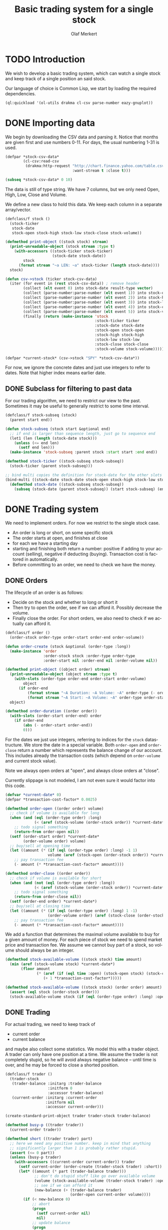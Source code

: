 # -*- ispell-dictionary: "en_GB"

#+TITLE:     Basic trading system for a single stock
#+AUTHOR:    Olaf Merkert
#+EMAIL:     olaf@m-merkert.de
#+LANGUAGE:  en
#+PROPERTY:  header-args :results silent :tangle yes
#+TODO: TODO | DONE

* TODO Introduction
We wish to develop a basic trading system, which can watch a single stock and keep track of a single position an said stock.

Our language of choice is Common Lisp, we start by loading the required dependencies.
#+begin_src lisp
(ql:quickload '(ol-utils drakma cl-csv parse-number eazy-gnuplot))
#+end_src

* DONE Importing data
We begin by downloading the CSV data and parsing it. Notice that months are given first and use numbers 0-11. For days, the usual numbering 1-31 is used.
#+begin_src lisp
(defpar *stock-csv-data*
        (cl-csv:read-csv
         (drakma:http-request "http://chart.finance.yahoo.com/table.csv?s=SPY&a=0&b=1&c=2000&d=11&e=31&f=2010&g=d&ignore=.csv"
                              :want-stream t :close t)))
#+end_src

#+begin_src lisp :results replace value 
(subseq *stock-csv-data* 0 10)
#+end_src

#+RESULTS:
|       Date |       Open |       High |        Low |      Close |    Volume |  Adj Close |
| 2010-12-31 | 125.529999 | 125.870003 | 125.330002 |     125.75 |  91218900 | 111.772075 |
| 2010-12-30 | 125.800003 | 126.129997 | 125.529999 | 125.720001 |  76616900 |  111.74541 |
| 2010-12-29 | 125.980003 | 126.199997 | 125.900002 | 125.919998 |  58033100 | 111.923176 |
| 2010-12-28 | 125.900002 | 125.949997 |     125.50 | 125.830002 |  55309100 | 111.843184 |
| 2010-12-27 | 125.129997 | 125.769997 | 125.040001 | 125.650002 |  58126000 | 111.683192 |
| 2010-12-23 | 125.639999 | 125.779999 | 125.290001 | 125.599998 |  70053700 | 111.638747 |
| 2010-12-22 | 125.480003 |     125.82 | 125.410004 | 125.779999 |  78878100 | 111.798739 |
| 2010-12-21 | 124.989998 | 125.470001 | 124.870003 | 125.389999 |  94965500 |  111.45209 |
| 2010-12-20 | 124.639999 | 124.900002 | 123.980003 | 124.599998 | 119085500 | 110.749903 |

The data is still of type string. We have 7 columns, but we only need Open, High, Low, Close and Volume.

We define a new class to hold this data. We keep each column in a separate array/vector.
#+begin_src lisp
(defclass/f stock ()
  (stock-ticker
   stock-date
   stock-open stock-high stock-low stock-close stock-volume))

(defmethod print-object ((stock stock) stream)
  (print-unreadable-object (stock stream :type t)
    (with-accessors ((stock-ticker stock-ticker)
                     (stock-date stock-date))
        stock
      (format stream "~a LEN: ~a" stock-ticker (length stock-date))))
  stock)

(defun csv->stock (ticker stock-csv-data)
  (iter (for event in (rest stock-csv-data)) ; remove header
        (collect (elt event 0) into stock-date result-type vector)
        (collect (parse-number:parse-number (elt event 1)) into stock-open result-type vector)
        (collect (parse-number:parse-number (elt event 2)) into stock-high result-type vector)
        (collect (parse-number:parse-number (elt event 3)) into stock-low result-type vector)
        (collect (parse-number:parse-number (elt event 4)) into stock-close result-type vector)
        (collect (parse-number:parse-number (elt event 5)) into stock-volume result-type vector)
        (finally (return (make-instance 'stock
                                        :stock-ticker ticker
                                        :stock-date stock-date
                                        :stock-open stock-open
                                        :stock-high stock-high
                                        :stock-low stock-low
                                        :stock-close stock-close
                                        :stock-volume stock-volume)))))

(defpar *current-stock* (csv->stock "SPY" *stock-csv-data*))
#+end_src
For now, we ignore the concrete dates and just use integers to refer to dates. Note that higher index means earlier date.
** DONE Subclass for filtering to past data
For our trading algorithm, we need to restrict our view to the past. Sometimes it may be useful to generally restrict to some time interval.
#+begin_src lisp
(defclass/f stock-subseq (stock)
  (parent start end))

(defun stock-subseq (stock start &optional end)
  ;; if end is larger than sequence length, just go to sequence end
  (let1 (len (length (stock-date stock)))
    (unless (<= end len)
      (setf end len)))
  (make-instance 'stock-subseq :parent stock :start start :end end))

(defmethod stock-ticker ((stock-subseq stock-subseq))
  (stock-ticker (parent stock-subseq)))

;; bind multi copies the definition for stock-date for the other slots
(bind-multi ((stock-date stock-date stock-open stock-high stock-low stock-close stock-volume))
  (defmethod stock-date ((stock-subseq stock-subseq))
    (subseq (stock-date (parent stock-subseq)) (start stock-subseq) (end stock-subseq))))
#+end_src

* DONE Trading system
We need to implement orders. For now we restrict to the single stock case.

+ An order is long or short, on some specific stock
+ The order starts at open, and finishes at close
+ for each we have a starting day
+ starting and finishing both return a number: positive if adding to your account (selling), negative if deducting (buying). Transaction cost is factored in automatically.
+ Before committing to an order, we need to check we have the money.
** DONE Orders
The lifecycle of an order is as follows:
+ Decide on the stock and whether to long or short it
+ Then try to open the order, see if we can afford it. Possibly decrease the volume.
+ Finally close the order. For short orders, we also need to check if we actually can afford it.
#+begin_src lisp
(defclass/f order ()
  (order-stock order-type order-start order-end order-volume))

(defun order-create (stock &optional (order-type :long))
  (make-instance 'order
                 :order-stock stock :order-type order-type
                 :order-start nil :order-end nil :order-volume nil))

(defmethod print-object ((object order) stream)
  (print-unreadable-object (object stream :type t)
    (with-slots (order-type order-end order-start order-volume)
        object
      (if order-end
          (format stream "~A Duration: ~A Volume: ~A" order-type (- order-start order-end) order-volume)
          (format stream "~A Start: ~A Volume: ~A" order-type order-start order-volume))))
  object)

(defmethod order-duration ((order order))
  (with-slots (order-start order-end) order
    (if order-end
        (abs (- order-start order-end))
        0)))
#+end_src

For the dates we just use integers, referring to indices for the =stock= datastructure. We store the date in a special variable. Both =order-open= and =order-close= return a number which represents the balance change of our account. This includes already the transaction costs (which depend on =order-volume= and current stock value).

Note we always open orders at "open", and always close orders at "close".

Currently slippage is not modeled, I am not even sure it would factor into this code.
#+begin_src lisp
(defvar *current-date* 0)
(defpar *transaction-cost-factor* 0.0025)

(defmethod order-open ((order order) volume)
  ;; check if volume is available for long
  (when (and (eql (order-type order) :long)
             (< (aref (stock-volume (order-stock order)) *current-date*) volume))
    ;; todo signal something
    (return-from order-open nil))
  (setf (order-start order) *current-date*
        (order-volume order) volume)
  ;; buy/sell at opening time
  (let ((amount (* (if (eql (order-type order) :long) -1 1)
                   volume (aref (stock-open (order-stock order)) *current-date*))))
    ;; pay transaction fee
    (- amount (* *transaction-cost-factor* amount))))

(defmethod order-close ((order order))
  ;; check if volume is available for short
  (when (and (not (eql (order-type order) :long))
             (< (aref (stock-volume (order-stock order)) *current-date*) (order-volume order)))
    ;; todo signal something
    (return-from order-close nil))
  (setf (order-end order) *current-date*)
  ;; buy/sell at closing time
  (let ((amount (* (if (eql (order-type order) :long) 1 -1)
                   (order-volume order) (aref (stock-close (order-stock order)) *current-date*))))
    ;; pay transaction fee
    (- amount (* *transaction-cost-factor* amount))))
#+end_src

We add a function that determines the maximal volume available to buy for a given amount of money. For each piece of stock we need to spend market price and transaction fee. We assume we cannot buy part of a stock, so volume should always be an integer.
#+begin_src lisp
(defmethod stock-available-volume ((stock stock) time amount)
  (min (aref (stock-volume stock) *current-date*)
       (floor amount
              (* (aref (if (eql time :open) (stock-open stock) (stock-close stock)) *current-date*)
                 (+ 1 *transaction-cost-factor*)))))

(defmethod stock-available-volume ((stock stock) (order order) amount)
  (assert (eql stock (order-stock order)))
  (stock-available-volume stock (if (eql (order-type order) :long) :open :close) amount))
#+end_src

** DONE Trading
For actual trading, we need to keep track of
+ current order
+ current balance
and maybe also collect some statistics. We model this with a trader object. A trader can only have one position at a time. We assume the trader is not completely stupid, so he will avoid always negative balance -- until time is over, and he may be forced to close a shorted position.
#+begin_src lisp
(defclass/f trader ()
  (trader-stock
   (trader-balance :initarg :trader-balance
                   :initform 0
                   :accessor trader-balance)
   (current-order :initarg :current-order
                  :initform nil
                  :accessor current-order)))

(create-standard-print-object trader trader-stock trader-balance)

(defmethod busy-p ((trader trader))
  (current-order trader))

(defmethod short ((trader trader) part)
  ;; here we need any positive number. keep in mind that anything
  ;; significantly larger than 1 is probably rather stupid.
  (assert (<= 0 part))
  (unless (busy-p trader)
    (with-accessors ((current-order current-order)) trader
      (setf current-order (order-create (trader-stock trader) :short))
      (let* ((amount (* part (trader-balance trader)))
             ;; don't do stupid stuff like go over available volume
             (volume (stock-available-volume (trader-stock trader) :open amount))
             ;; see if we can afford it
             (new-balance (+ (trader-balance trader)
                             (order-open current-order volume))))
        (if (< new-balance 0)
            ;; abort
            (progn
              (setf current-order nil)
              nil)
            ;; update balance
            (progn
              (setf (trader-balance trader) new-balance)
              t))))))

(defmethod long ((trader trader) part)
  ;; for this type of trade, we need a number between 0 and 1
  (assert (<= 0 part 1))
  (unless (busy-p trader)
    (with-accessors ((current-order current-order)) trader
      (setf current-order (order-create (trader-stock trader) :long))
      (let* ((amount (* part (trader-balance trader)))
             ;; don't do stupid stuff like go over available volume
             (volume (stock-available-volume (trader-stock trader) :open amount))
             ;; see if we can afford it
             (new-balance (+ (trader-balance trader)
                             (order-open current-order volume))))
        (if (< new-balance 0)
            ;; abort
            (progn
              (setf current-order nil)
              nil)
            ;; update balance
            (progn
              (setf (trader-balance trader) new-balance)
              t))))))

(defmethod conclude ((trader trader) &optional final)
  (when (busy-p trader)
    (with-accessors ((current-order current-order)) trader
      (let ((amount (order-close current-order)))
        ;; possibly `amount' is nil, if not enough volume is available
        (when amount
          (let ((new-balance (+ (trader-balance trader) amount)))
            (if (and (< new-balance 0) (not final))
                ;; abort
                nil
                ;; unset order, update balance
                (progn
                  (setf current-order nil
                        (trader-balance trader) new-balance)
                  t))))))))
#+end_src

** DONE Reporting for trading
One important feature is still missing from the =trader= class: keeping track of which orders went through and how the balance evolved over time. To implement this, we hook into balance changes and watch for successfully concluded orders.
#+begin_src lisp
(defclass/f reporting-trader (trader)
  ((balance-report :accessor balance-report)
   (order-list :initform nil
               :accessor order-list)))

(defmethod initialize-instance :after ((reporting-trader reporting-trader) &key)
  ;; balance-report should be an array with length matching the stock history
  (let ((history-length (length (stock-date (trader-stock reporting-trader)))))
    (setf (balance-report reporting-trader)
          (make-array history-length :initial-element nil))
    ;; we initialise the last entry (first date) with initial balance
    (setf (aref (balance-report reporting-trader) (- history-length 1))
          (trader-balance reporting-trader))))

;; store data everytime the balance changes
(defmethod (setf trader-balance) :after (value (reporting-trader reporting-trader))
  (setf (aref (balance-report reporting-trader) *current-date*) value))

;; we find out if a order was successful when it concludes
(defmethod conclude :around ((reporting-trader reporting-trader) &optional final)
  (let ((order (current-order reporting-trader))
        (result (call-next-method)))
    (when result
      (push order (order-list reporting-trader)))
    result))
#+end_src

If we do not trade every day, then there will be gaps in the =balance-report= vector. We need to fill these up, by copying the balance from the previous day. For convenience, we immediately return the vector.

The order list should not require any further fixup.
#+begin_src lisp
(defmethod prepare-report ((reporting-trader reporting-trader))
  (with-accessors ((balance-report balance-report)) reporting-trader
    (let1 (history-length (length balance-report))
      ;; make sure the initial balance is present
      (assert (aref balance-report (- history-length 1)))
      (do ((i (- history-length 2) (- i 1))
           (j (- history-length 1) i))
          ((< i 0) balance-report)
        (unless (aref balance-report i)
          (setf (aref balance-report i) (aref balance-report j)))))))
#+end_src
** DONE Debugging helper class
#+begin_src lisp
(defclass debugging-trader ()
  ())

(defmethod long :before ((debugging-trader debugging-trader) part)
  (dbug "Started long trade on date ~A for part ~A" *current-date* part))

(defmethod short :before ((debugging-trader debugging-trader) part)
  (dbug "Started short trade on date ~A for part ~A" *current-date* part))

(defmethod conclude :before ((debugging-trader debugging-trader) &optional final)
   (dbug "Concluded trade ~A on date ~A " (current-order debugging-trader) *current-date*))
#+end_src
** DONE Accessing past data
The trading algorithm should be given only data from the past. We define some methods that take care of this filtering. We can only restrict the number of data points returned.
#+begin_src lisp
(defmethod past-data ((stock stock) &optional count)
  (stock-subseq stock (+ *current-date* 1) (if count (+ *current-date* count 1))))

(defmethod past-data ((stock-subseq stock-subseq) &optional count)
  (let ((start (max (+ *current-date* 1) (start stock-subseq))))
    (stock-subseq (parent stock-subseq) start
                  (if count
                      (min (+ start count) (end stock-subseq))
                      (end stock-subseq)))))
#+end_src
** DONE Running the trader
We now want to simulate the trader on the market. A trader is defined by subclassing =trader= and implementing the =trade= method (which should take no further arguments). The simulation can also be started at a later time.

The initial balance for the trader will be set by the simulation function.
#+begin_src lisp
(defgeneric trade (trader))

(defun simulate-trader (trader initial-balance &key (start-after 0))
  (let* ((stock (trader-stock trader))
         (history-length (length (stock-date stock))))
    (let ((*current-date* (- history-length 1)))
      (setf (trader-balance trader) initial-balance)
      (decf *current-date* start-after)
      ;; main trading loop: call the trade every day
      (do ()
          ((< *current-date* 0))
        (trade trader)
        (decf *current-date*))
      ;; reset date to 0
      (setf *current-date* 0)
      ;; if trader still has an order, conclude it
      (when (busy-p trader)
        (conclude trader t))
      (prepare-report trader)
      (trader-balance trader))))
#+end_src
* DONE Data visualisation
** DONE Plotting financial data
#+begin_src lisp
(defun gnuplot-date-tranform (dashed-date)
  (format nil "~A/~A/~A"
          (subseq dashed-date 5 7)
          (subseq dashed-date 8 10)
          (subseq dashed-date 0 4)))

(defgeneric plot-object (object))

(defmethod plot-object ((stock stock))
  ;; (eazy-gnuplot:gp :set :xdata :time)
  ;; (eazy-gnuplot:gp :set :timefmt "%m/%d/%y")
  (eazy-gnuplot:plot (lambda ()
                       (map nil (lambda (d o l h c)
                                  ;; date open low high close
                                  (format t "~&~A ~A ~A ~A ~A" (gnuplot-date-tranform d) o l h c))
                            (reverse (stock-date stock))
                            (reverse (stock-open stock))
                            (reverse (stock-low stock))
                            (reverse (stock-high stock))
                            (reverse (stock-close stock))))
                     :using '(0 2 3 4 5)
                     :with 'financebars))

(defun plot* (output &rest objects)
  (eazy-gnuplot:with-plots (*standard-output* :debug nil)
    (eazy-gnuplot:gp-setup :terminal '(pngcairo) :output output :bars 2)
    (dolist (o objects)
      (plot-object o)))
  output)
#+end_src

#+begin_src lisp
(plot* "plot-1.png" *current-stock*)
(plot* "plot-2.png" (stock-subseq *current-stock* 2000))
#+end_src

[[file:plot-1.png]]

file:plot-2.png

*** DONE fix date format for gnuplot

*** TODO fix date printing
*** DONE fix timeline direction
** DONE Plotting trader performance
#+begin_src lisp
(defmethod plot-object ((trader reporting-trader))
  (eazy-gnuplot:plot (lambda ()
                       (map nil (lambda (d b) 
                                  (format t "~%~A ~A" (gnuplot-date-tranform d) b))
                            (reverse (stock-date (trader-stock trader)))
                            (reverse (balance-report trader))))
                     :using '(0 2)
                     :with 'points))
#+end_src
* TODO Basic trading algorithm
The idea for my trading algorithm is to do something a little bit more complicated thing than a moving average: Trying to fit a parabola to some moving frame of data. This should give some information also on the curvature, and maybe we can even predict or at least anticipate extrema.
** TODO Fitting quadratic functions
The standard method for fitting a polynomial to some data is using Least-Squares. It seems what we need is available in [[https://github.com/blindglobe/lisp-matrix/tree/master][lisp-matrix]], namely a QR decomposition.

#+begin_src lisp
(defun least-squares-quadratic (data &optional (polynomial-degree 2))
  (check-type data vector)
  (let* ((len (length data))
         (matrix (make-matrix len (+ 1 polynomial-degree) :initial-element (coerce 1 'double-float))))
    ;; fill the matrix
    (dotimes (j polynomial-degree)
      (dotimes (i len)
        ;; a row is built by multiplying the previous row with the data
        (setf (mref matrix i (+ 1 j)) (* (mref matrix i j) (aref data i)))))
    ;; do a QR decomposition
    (lisp-matrix::factorize (transpose-matrix matrix) :by :qr)))

(least-squares-quadratic (vector 0 1 4))
;; TODO not working yet 
#+end_src
** TODO Parabola analysis
** DONE Randomised average comparing trader
Let's start by doing something not too complicated, which does require any complicated libraries.

We look at a moving interval in the past, look at the average in the first and second half and compare those. Then we flip a weighted coin to make a decision. 


#+begin_src lisp
(defpar *random-trader-confidence* 5/7) ; magic prime numbers :-P

(defun flip-coin ()
  (<= (random 1.0) *random-trader-confidence*))

(defun average (vector)
  (/ (reduce #'+ vector) (length vector)))

(defun argmax (seq)
  (let ((m (maximise seq)))
    (position m seq :test #'<=)))

(defun random-average-compare (vector &optional (bin-count 2))
  "Split vector into `bin-count' equally large sequences and return
the position of the subsequence with largest average."
  (assert (<= 2 bin-count))
  (let* ((bin-length (ceiling (length vector) bin-count))
         (bins (iter (for i from 0 below bin-count)
                     (collect (subseq vector (* i bin-length) (* (+ i 1) bin-length)))))
         (bins-average (mapcar #'average bins))) ; can't just use a sum because of different lengths
    (argmax bins-average)))
#+end_src

Note that in case of equal averages, the first bin is going to be preferred.

The =trade= method will be called every day (before open) and has to make a decision whether to short, long or conclude. For now, we only to long trades. When we do investments, we try to be more careful when we actually observed a downward trend.
#+begin_src lisp
(defpar *optimistic-investment-factor* 2/3)
(defpar *pessimistic-investment-factor* 1/2)

(defclass/f randomised-average-cmp-trader (reporting-trader debugging-trader)
  (observation-frame-length))

(defmethod trade ((trader randomised-average-cmp-trader))
  (if (current-order trader)
      ;; if we have a trade going, check out the close data
      (let ((highest-bin (random-average-compare (stock-close (past-data (trader-stock trader)
                                                                         (observation-frame-length trader)))))
            ;; ^ 0 upward trend, means 1 downward trend
            ;; flip a coin to see if we want to trust the heuristic
            (coin (flip-coin)))
        (when (or (and (not coin) (eql 0 highest-bin))
                  (and coin (eql 1 highest-bin)))
          ;; get out of here
          (conclude trader)))
      ;; if we have no trade going, check the open data
      (let ((highest-bin (random-average-compare (stock-open (past-data (trader-stock trader)
                                                                        (observation-frame-length trader)))))
            ;; ^ 0 upward trend, means 1 downward trend
            ;; flip a coin to see if we want to trust the heuristic
            (coin (flip-coin)))
        (cond ((and coin (eql 0 highest-bin))
               ;; let's do an optimistic investment
               (long trader *optimistic-investment-factor*))
              ((and (not coin) (eql 1 highest-bin))
               ;; let's be more cautious when investing
               (long trader *pessimistic-investment-factor*))))))
#+end_src
*** TODO implement shorting
As the stock here seems to lose value most of the time, this could be useful.
** TODO Trial run and analysis
Now that everything is in place, let's try the trader. We can tweak the parameters a bit, too.
#+name: rand-av-cmp-trader-test
#+begin_src lisp
(setf *random-trader-confidence* 4/7
      ,*optimistic-investment-factor* 2/3
      ,*pessimistic-investment-factor* 1/3)

(defpar *current-trader*
        (make-instance 'randomised-average-cmp-trader
                       :observation-frame-length 100
                       :trader-stock *current-stock*))

(simulate-trader *current-trader* 100000
                 :start-after (observation-frame-length *current-trader*))
#+end_src

#+begin_src lisp
(plot* "plot-3.png" *current-trader*)
(format nil "~F" (trader-balance *current-trader*))
;; (balance-report *current-trader*)
#+end_src

We can also have a look at how long we usually hold a stock
#+begin_src lisp
(mapcar #'order-duration (reverse (order-list *current-trader*)))
#+end_src
